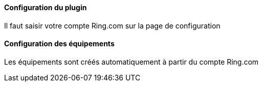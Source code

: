 ==== Configuration du plugin

Il faut saisir votre compte Ring.com sur la page de configuration

==== Configuration des équipements

Les équipements sont créés automatiquement à partir du compte Ring.com
